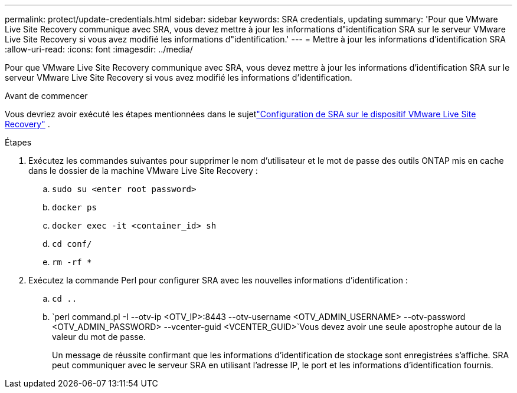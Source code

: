---
permalink: protect/update-credentials.html 
sidebar: sidebar 
keywords: SRA credentials, updating 
summary: 'Pour que VMware Live Site Recovery communique avec SRA, vous devez mettre à jour les informations d"identification SRA sur le serveur VMware Live Site Recovery si vous avez modifié les informations d"identification.' 
---
= Mettre à jour les informations d'identification SRA
:allow-uri-read: 
:icons: font
:imagesdir: ../media/


[role="lead"]
Pour que VMware Live Site Recovery communique avec SRA, vous devez mettre à jour les informations d'identification SRA sur le serveur VMware Live Site Recovery si vous avez modifié les informations d'identification.

.Avant de commencer
Vous devriez avoir exécuté les étapes mentionnées dans le sujetlink:../protect/configure-on-srm-appliance.html["Configuration de SRA sur le dispositif VMware Live Site Recovery"] .

.Étapes
. Exécutez les commandes suivantes pour supprimer le nom d'utilisateur et le mot de passe des outils ONTAP mis en cache dans le dossier de la machine VMware Live Site Recovery :
+
.. `sudo su <enter root password>`
.. `docker ps`
.. `docker exec -it <container_id> sh`
.. `cd conf/`
.. `rm -rf *`


. Exécutez la commande Perl pour configurer SRA avec les nouvelles informations d’identification :
+
.. `cd ..`
.. `perl command.pl -I --otv-ip <OTV_IP>:8443 --otv-username <OTV_ADMIN_USERNAME> --otv-password <OTV_ADMIN_PASSWORD> --vcenter-guid <VCENTER_GUID>`Vous devez avoir une seule apostrophe autour de la valeur du mot de passe.
+
Un message de réussite confirmant que les informations d'identification de stockage sont enregistrées s'affiche.  SRA peut communiquer avec le serveur SRA en utilisant l'adresse IP, le port et les informations d'identification fournis.




